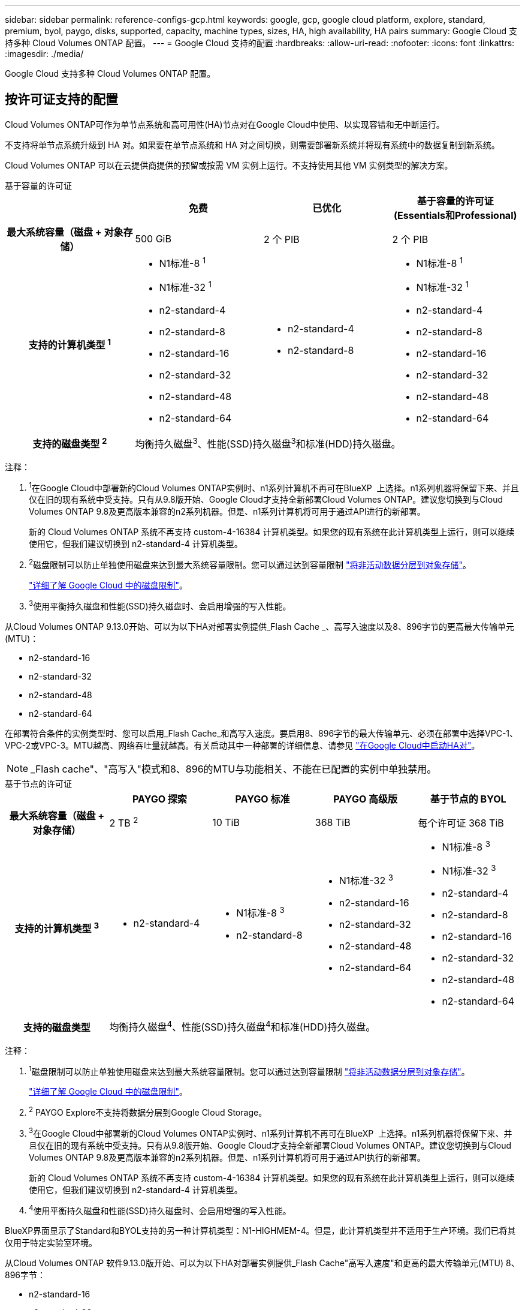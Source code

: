 ---
sidebar: sidebar 
permalink: reference-configs-gcp.html 
keywords: google, gcp, google cloud platform, explore, standard, premium, byol, paygo, disks, supported, capacity, machine types, sizes, HA, high availability, HA pairs 
summary: Google Cloud 支持多种 Cloud Volumes ONTAP 配置。 
---
= Google Cloud 支持的配置
:hardbreaks:
:allow-uri-read: 
:nofooter: 
:icons: font
:linkattrs: 
:imagesdir: ./media/


[role="lead"]
Google Cloud 支持多种 Cloud Volumes ONTAP 配置。



== 按许可证支持的配置

Cloud Volumes ONTAP可作为单节点系统和高可用性(HA)节点对在Google Cloud中使用、以实现容错和无中断运行。

不支持将单节点系统升级到 HA 对。如果要在单节点系统和 HA 对之间切换，则需要部署新系统并将现有系统中的数据复制到新系统。

Cloud Volumes ONTAP 可以在云提供商提供的预留或按需 VM 实例上运行。不支持使用其他 VM 实例类型的解决方案。

[role="tabbed-block"]
====
.基于容量的许可证
--
[cols="h,d,d,d"]
|===
|  | 免费 | 已优化 | 基于容量的许可证(Essentials和Professional) 


| 最大系统容量（磁盘 + 对象存储） | 500 GiB | 2 个 PIB | 2 个 PIB 


| 支持的计算机类型 ^1^  a| 
* N1标准-8 ^1^
* N1标准-32 ^1^
* n2-standard-4
* n2-standard-8
* n2-standard-16
* n2-standard-32
* n2-standard-48
* n2-standard-64

 a| 
* n2-standard-4
* n2-standard-8

 a| 
* N1标准-8 ^1^
* N1标准-32 ^1^
* n2-standard-4
* n2-standard-8
* n2-standard-16
* n2-standard-32
* n2-standard-48
* n2-standard-64




| 支持的磁盘类型 ^2^ 3+| 均衡持久磁盘^3^、性能(SSD)持久磁盘^3^和标准(HDD)持久磁盘。 
|===
注释：

. ^1^在Google Cloud中部署新的Cloud Volumes ONTAP实例时、n1系列计算机不再可在BlueXP  上选择。n1系列机器将保留下来、并且仅在旧的现有系统中受支持。只有从9.8版开始、Google Cloud才支持全新部署Cloud Volumes ONTAP。建议您切换到与Cloud Volumes ONTAP 9.8及更高版本兼容的n2系列机器。但是、n1系列计算机将可用于通过API进行的新部署。
+
新的 Cloud Volumes ONTAP 系统不再支持 custom-4-16384 计算机类型。如果您的现有系统在此计算机类型上运行，则可以继续使用它，但我们建议切换到 n2-standard-4 计算机类型。

. ^2^磁盘限制可以防止单独使用磁盘来达到最大系统容量限制。您可以通过达到容量限制 https://docs.netapp.com/us-en/bluexp-cloud-volumes-ontap/concept-data-tiering.html["将非活动数据分层到对象存储"^]。
+
link:reference-limits-gcp.html["详细了解 Google Cloud 中的磁盘限制"]。

. ^3^使用平衡持久磁盘和性能(SSD)持久磁盘时、会启用增强的写入性能。


从Cloud Volumes ONTAP 9.13.0开始、可以为以下HA对部署实例提供_Flash Cache _、高写入速度以及8、896字节的更高最大传输单元(MTU)：

* n2-standard-16
* n2-standard-32
* n2-standard-48
* n2-standard-64


在部署符合条件的实例类型时、您可以启用_Flash Cache_和高写入速度。要启用8、896字节的最大传输单元、必须在部署中选择VPC-1、VPC-2或VPC-3。MTU越高、网络吞吐量就越高。有关启动其中一种部署的详细信息、请参见 https://docs.netapp.com/us-en/bluexp-cloud-volumes-ontap/task-deploying-gcp.html#launching-an-ha-pair-in-google-cloud["在Google Cloud中启动HA对"]。


NOTE: _Flash cache"、"高写入"模式和8、896的MTU与功能相关、不能在已配置的实例中单独禁用。

--
.基于节点的许可证
--
[cols="h,d,d,d,d"]
|===
|  | PAYGO 探索 | PAYGO 标准 | PAYGO 高级版 | 基于节点的 BYOL 


| 最大系统容量（磁盘 + 对象存储） | 2 TB ^2^ | 10 TiB | 368 TiB | 每个许可证 368 TiB 


| 支持的计算机类型 ^3^  a| 
* n2-standard-4

 a| 
* N1标准-8 ^3^
* n2-standard-8

 a| 
* N1标准-32 ^3^
* n2-standard-16
* n2-standard-32
* n2-standard-48
* n2-standard-64

 a| 
* N1标准-8 ^3^
* N1标准-32 ^3^
* n2-standard-4
* n2-standard-8
* n2-standard-16
* n2-standard-32
* n2-standard-48
* n2-standard-64




| 支持的磁盘类型 4+| 均衡持久磁盘^4^、性能(SSD)持久磁盘^4^和标准(HDD)持久磁盘。 
|===
注释：

. ^1^磁盘限制可以防止单独使用磁盘来达到最大系统容量限制。您可以通过达到容量限制 https://docs.netapp.com/us-en/bluexp-cloud-volumes-ontap/concept-data-tiering.html["将非活动数据分层到对象存储"^]。
+
link:reference-limits-gcp.html["详细了解 Google Cloud 中的磁盘限制"]。

. ^2^ PAYGO Explore不支持将数据分层到Google Cloud Storage。
. ^3^在Google Cloud中部署新的Cloud Volumes ONTAP实例时、n1系列计算机不再可在BlueXP  上选择。n1系列机器将保留下来、并且仅在旧的现有系统中受支持。只有从9.8版开始、Google Cloud才支持全新部署Cloud Volumes ONTAP。建议您切换到与Cloud Volumes ONTAP 9.8及更高版本兼容的n2系列机器。但是、n1系列计算机将可用于通过API执行的新部署。
+
新的 Cloud Volumes ONTAP 系统不再支持 custom-4-16384 计算机类型。如果您的现有系统在此计算机类型上运行，则可以继续使用它，但我们建议切换到 n2-standard-4 计算机类型。

. ^4^使用平衡持久磁盘和性能(SSD)持久磁盘时、会启用增强的写入性能。


BlueXP界面显示了Standard和BYOL支持的另一种计算机类型：N1-HIGHMEM-4。但是，此计算机类型并不适用于生产环境。我们已将其仅用于特定实验室环境。

从Cloud Volumes ONTAP 软件9.13.0版开始、可以为以下HA对部署实例提供_Flash Cache"高写入速度"和更高的最大传输单元(MTU) 8、896字节：

* n2-standard-16
* n2-standard-32
* n2-standard-48
* n2-standard-64


在部署符合条件的实例类型时、您可以启用_Flash Cache_和高写入速度。要启用8、896字节的最大传输单元、必须在部署中选择VPC-1、VPC-2或VPC-3。MTU越高、网络吞吐量就越高。有关启动其中一种部署的详细信息、请参见 https://docs.netapp.com/us-en/bluexp-cloud-volumes-ontap/task-deploying-gcp.html#launching-an-ha-pair-in-google-cloud["在Google Cloud中启动HA对"]。


NOTE: _Flash cache"、"高写入"模式和8、896的MTU与功能相关、不能在已配置的实例中单独禁用。

--
====


== 支持的磁盘大小

在 Google Cloud 中，一个聚合最多可以包含 6 个类型和大小相同的磁盘。支持以下磁盘大小：

* 100 GB
* 500 GB
* 1 TB
* 2 TB
* 4 TB
* 8 TB
* 16 TB
* 64 TB




== 支持的区域

有关Google Cloud区域支持、请参见 https://cloud.netapp.com/cloud-volumes-global-regions["Cloud Volumes 全球地区"^]。
